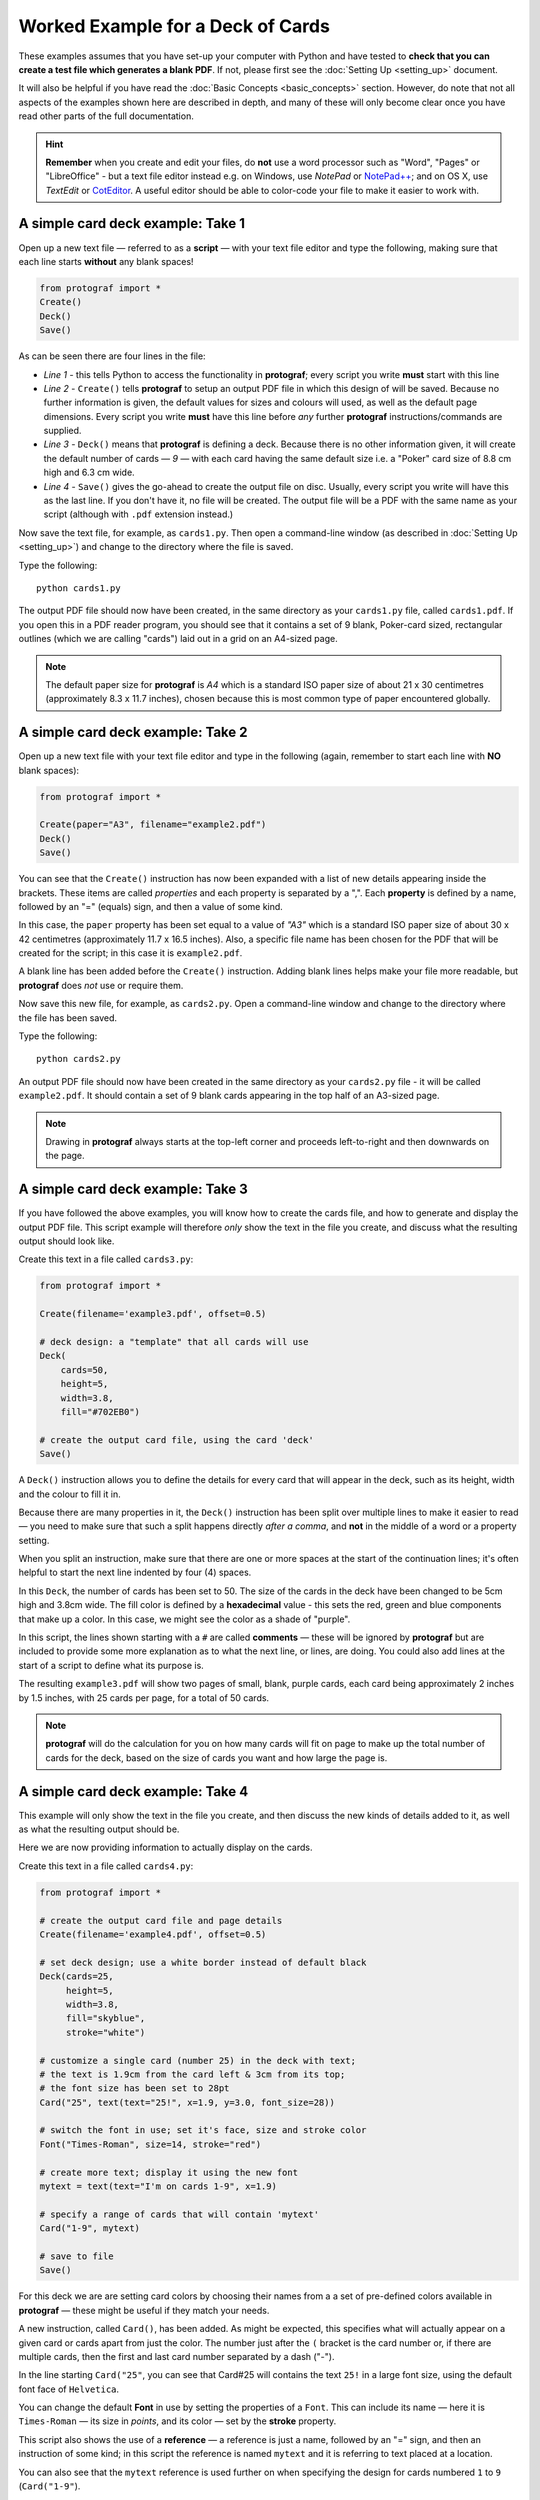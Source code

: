 ==================================
Worked Example for a Deck of Cards
==================================

.. |dash| unicode:: U+2014 .. EM DASH SIGN

These examples assumes that you have set-up your computer with Python and
have tested to **check that you can create a test file which generates a
blank PDF**. If not, please first see the :doc:`Setting Up <setting_up>`
document.

It will also be helpful if you have read the
:doc:`Basic Concepts <basic_concepts>` section.  However, do note that
not all aspects of the examples shown here are described in depth, and
many of these will only become clear once you have read other parts of
the full documentation.

.. HINT::

   **Remember** when you create and edit your files, do **not** use a
   word processor such as "Word", "Pages" or "LibreOffice" - but a text
   file editor instead e.g. on Windows, use *NotePad* or
   `NotePad++ <https://notepad-plus-plus.org/>`_; and on OS X, use
   *TextEdit* or `CotEditor <https://coteditor.com/>`_.  A useful editor
   should be able to color-code your file to make it easier to work with.

A simple card deck example: Take 1
----------------------------------

Open up a new text file |dash| referred to as a **script** |dash|
with your text file editor and type the following, making sure that
each line starts **without** any blank spaces!

.. code:: python

   from protograf import *
   Create()
   Deck()
   Save()

As can be seen there are four lines in the file:

-  *Line 1* - this tells Python to access the functionality in
   **protograf**; every script you write **must** start with this line
-  *Line 2* - ``Create()`` tells **protograf** to setup an output PDF
   file in which this design of will be saved. Because no further
   information is given, the default values for sizes and colours will
   used, as well as the default page dimensions.
   Every script you write **must** have this line before *any* further
   **protograf** instructions/commands are supplied.
-  *Line 3* - ``Deck()`` means that **protograf** is defining a deck.
   Because there is no other information given, it will create the default
   number of cards |dash| *9* |dash| with each card having the same default size
   i.e. a "Poker" card size of 8.8 cm high and 6.3 cm wide.
-  *Line 4* - ``Save()`` gives the go-ahead to create the output file on
   disc. Usually, every script you write will have this as the last
   line.  If you don't have it, no file will be created.  The output file
   will be a PDF with the same name as your script (although with ``.pdf``
   extension instead.)

Now save the text file, for example, as ``cards1.py``. Then open a
command-line window (as described in :doc:`Setting Up <setting_up>`)
and change to the directory where the file is saved.

Type the following::

   python cards1.py

The output PDF file should now have been created, in the same directory
as your ``cards1.py`` file, called ``cards1.pdf``. If you open this in a
PDF reader program, you should see that it contains a set of 9 blank,
Poker-card sized, rectangular outlines (which we are calling "cards")
laid out in a grid on an A4-sized page.

.. NOTE::

    The default paper size for **protograf** is *A4* which is a standard
    ISO paper size of about 21 x 30 centimetres (approximately 8.3 x 11.7
    inches), chosen because this is most common type of paper encountered
    globally.


A simple card deck example: Take 2
----------------------------------

Open up a new text file with your text file editor and type in the
following (again, remember to start each line with **NO** blank
spaces):

.. code:: python

   from protograf import *

   Create(paper="A3", filename="example2.pdf")
   Deck()
   Save()

You can see that the ``Create()`` instruction has now been expanded with
a list of new details appearing inside the brackets. These items are
called *properties* and each property is separated by a ",". Each
**property** is defined by a name, followed by an "=" (equals) sign, and
then a value of some kind.

In this case, the ``paper`` property has been set equal to a value of
*"A3"* which is a standard ISO paper size of about 30 x 42 centimetres
(approximately 11.7 x 16.5 inches).  Also, a specific file name has been
chosen for the PDF that will be created for the script; in this case
it is ``example2.pdf``.

A blank line has been added before the ``Create()`` instruction. Adding
blank lines helps make your file more readable, but **protograf** does
*not* use or require them.

Now save this new file, for example, as ``cards2.py``. Open a
command-line window and change to the directory where the file has been
saved.

Type the following::

   python cards2.py

An output PDF file should now have been created in the same directory as
your ``cards2.py`` file - it will be called ``example2.pdf``. It should
contain a set of 9 blank cards appearing in the top half of an A3-sized
page.

.. NOTE::

    Drawing in **protograf** always starts at the top-left
    corner and proceeds left-to-right and then downwards on the page.

A simple card deck example: Take 3
----------------------------------

If you have followed the above examples, you will know how to create the
cards file, and how to generate and display the output PDF file. This
script example will therefore *only* show the text in the file you create,
and discuss what the resulting output should look like.

Create this text in a file called ``cards3.py``:

.. code:: python

   from protograf import *

   Create(filename='example3.pdf', offset=0.5)

   # deck design: a "template" that all cards will use
   Deck(
       cards=50,
       height=5,
       width=3.8,
       fill="#702EB0")

   # create the output card file, using the card 'deck'
   Save()

A ``Deck()`` instruction allows you to define the details for every card
that will appear in the deck, such as its height, width and the colour
to fill it in.

Because there are many properties in it, the ``Deck()`` instruction has
been split over multiple lines to make it easier to read |dash| you need
to make sure that such a split happens directly *after a comma*, and
**not** in the middle of a word or a property setting.

When you split an instruction, make sure that there are one or more
spaces at the start of the continuation lines; it's often helpful to
start the next line indented by four (4) spaces.

In this ``Deck``, the number of cards has been set to 50. The size of
the cards in the deck have been changed to be 5cm high and 3.8cm wide.
The fill color is defined by a **hexadecimal** value - this sets the
red, green and blue components that make up a color. In this case, we
might see the color as a shade of "purple".

In this script, the lines shown starting with a ``#`` are called
**comments** |dash| these will be ignored by **protograf** but are included
to provide some more explanation as to what the next line, or lines, are
doing. You could also add lines at the start of a script to define
what its purpose is.

The resulting ``example3.pdf`` will show two pages of small, blank,
purple cards, each card being approximately 2 inches by 1.5 inches,
with 25 cards per page, for a total of 50 cards.

.. NOTE::

   **protograf** will do the calculation for you on how
   many cards will fit on page to make up the total number of cards
   for the deck, based on the size of cards you want and how large
   the page is.

A simple card deck example: Take 4
----------------------------------

This example will only show the text in the file you create, and then
discuss the new kinds of details added to it, as well as what the
resulting output should be.

Here we are now providing information to actually display on the cards.

Create this text in a file called ``cards4.py``:

.. code:: python

   from protograf import *

   # create the output card file and page details
   Create(filename='example4.pdf', offset=0.5)

   # set deck design; use a white border instead of default black
   Deck(cards=25,
        height=5,
        width=3.8,
        fill="skyblue",
        stroke="white")

   # customize a single card (number 25) in the deck with text;
   # the text is 1.9cm from the card left & 3cm from its top;
   # the font size has been set to 28pt
   Card("25", text(text="25!", x=1.9, y=3.0, font_size=28))

   # switch the font in use; set it's face, size and stroke color
   Font("Times-Roman", size=14, stroke="red")

   # create more text; display it using the new font
   mytext = text(text="I'm on cards 1-9", x=1.9)

   # specify a range of cards that will contain 'mytext'
   Card("1-9", mytext)

   # save to file
   Save()

For this deck we are are setting card colors by choosing their names
from a a set of pre-defined colors available in **protograf** |dash|
these might be useful if they match your needs.

A new instruction, called ``Card()``, has been added. As might be
expected, this specifies what will actually appear on a given card or
cards apart from just the color. The number just after the ``(`` bracket
is the card number or, if there are multiple cards, then the first and
last card number separated by a dash ("-").

In the line starting ``Card("25"``, you can see that Card#25 will
contains the text ``25!`` in a large font size, using the default
font face of ``Helvetica``.

You can change the default **Font** in use by setting the properties of a
``Font``. This can include its name |dash| here it is ``Times-Roman`` |dash|
its size in *points*, and its color |dash| set by the **stroke** property.

This script also shows the use of a **reference** |dash| a reference is
just a name, followed by an "=" sign, and then an instruction of some kind;
in this script the reference is named ``mytext`` and it is referring to
text placed at a location.

You can also see that the ``mytext`` reference is used further on when
specifying the design for cards numbered ``1`` to ``9`` (``Card("1-9"``).

The resulting ``example4.pdf`` file will show a page of small,
white-bordered, light-blue cards - with the same text appearing on cards
one to nine, but with different text on the last card (number ``25``).

Continuing on …
---------------

If you are interested in carrying on with design of card decks, then the
section on :doc:`Card Decks <card_decks>` will be helpful for you.
Please bear in mind that that section assumes you are familiar with **all**
the :doc:`basic concepts <basic_concepts>` and program usage described in
earlier sections.

There are also card-related examples in the
:doc:`Available Examples <examples/index>` section.
